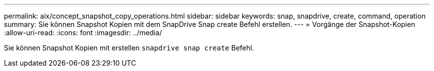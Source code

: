 ---
permalink: aix/concept_snapshot_copy_operations.html 
sidebar: sidebar 
keywords: snap, snapdrive, create, command, operation 
summary: Sie können Snapshot Kopien mit dem SnapDrive Snap create Befehl erstellen. 
---
= Vorgänge der Snapshot-Kopien
:allow-uri-read: 
:icons: font
:imagesdir: ../media/


[role="lead"]
Sie können Snapshot Kopien mit erstellen `snapdrive snap create` Befehl.
